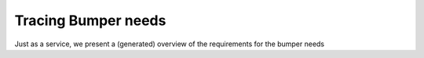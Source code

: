 Tracing Bumper needs
====================


Just as a service, we present a (generated) overview of the requirements for the bumper needs

.. needflow::
   :tags: Bumper
   :filter: 'AgileSIA' in project
